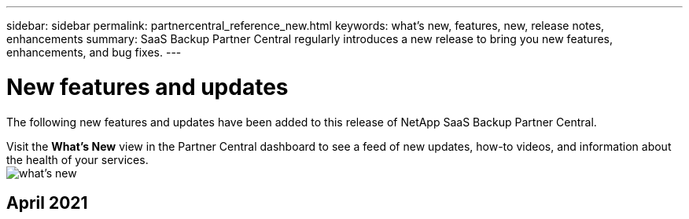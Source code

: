 ---
sidebar: sidebar
permalink: partnercentral_reference_new.html
keywords: what's new, features, new, release notes, enhancements
summary: SaaS Backup Partner Central regularly introduces a new release to bring you new features, enhancements, and bug fixes.
---

= New features and updates
:hardbreaks:
:nofooter:
:icons: font
:linkattrs:
:imagesdir: ./media/

[.lead]
The following new features and updates have been added to this release of NetApp SaaS Backup Partner Central.

Visit the *What's New* view in the Partner Central dashboard to see a feed of new updates, how-to videos, and information about the health of your services.
image:whats_new.png[what's new]

== April 2021
